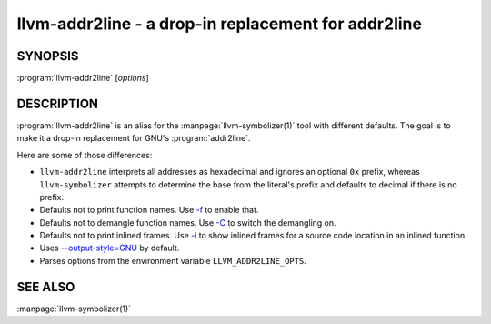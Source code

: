 llvm-addr2line - a drop-in replacement for addr2line
====================================================

.. program:: llvm-addr2line

SYNOPSIS
--------

:program:`llvm-addr2line` [*options*]

DESCRIPTION
-----------

:program:`llvm-addr2line` is an alias for the :manpage:`llvm-symbolizer(1)`
tool with different defaults. The goal is to make it a drop-in replacement for
GNU's :program:`addr2line`.

Here are some of those differences:

-  ``llvm-addr2line`` interprets all addresses as hexadecimal and ignores an
   optional ``0x`` prefix, whereas ``llvm-symbolizer`` attempts to determine
   the base from the literal's prefix and defaults to decimal if there is no
   prefix.

-  Defaults not to print function names. Use `-f`_ to enable that.

-  Defaults not to demangle function names. Use `-C`_ to switch the
   demangling on.

-  Defaults not to print inlined frames. Use `-i`_ to show inlined
   frames for a source code location in an inlined function.

-  Uses `--output-style=GNU`_ by default.

-  Parses options from the environment variable ``LLVM_ADDR2LINE_OPTS``.

SEE ALSO
--------

:manpage:`llvm-symbolizer(1)`

.. _-f: llvm-symbolizer.html#llvm-symbolizer-opt-f
.. _-C: llvm-symbolizer.html#llvm-symbolizer-opt-c
.. _-i: llvm-symbolizer.html#llvm-symbolizer-opt-i
.. _--output-style=GNU: llvm-symbolizer.html#llvm-symbolizer-opt-output-style
